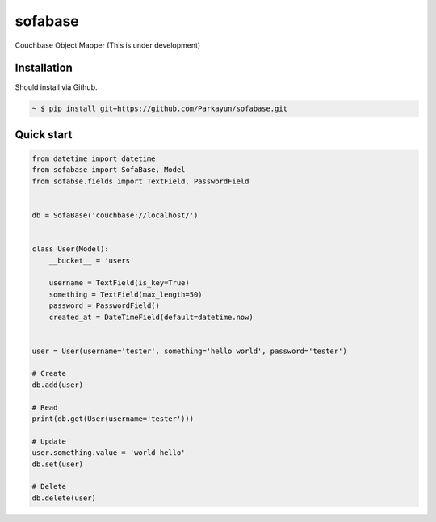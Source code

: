 sofabase
========


Couchbase Object Mapper (This is under development)


Installation
~~~~~~~~~~~~

Should install via Github.

.. sourcecode:: bash

   ~ $ pip install git+https://github.com/Parkayun/sofabase.git


Quick start
~~~~~~~~~~~


.. sourcecode:: python

   from datetime import datetime
   from sofabase import SofaBase, Model
   from sofabse.fields import TextField, PasswordField


   db = SofaBase('couchbase://localhost/')


   class User(Model):
       __bucket__ = 'users'
       
       username = TextField(is_key=True)
       something = TextField(max_length=50)
       password = PasswordField()
       created_at = DateTimeField(default=datetime.now)


   user = User(username='tester', something='hello world', password='tester')
   
   # Create
   db.add(user)

   # Read
   print(db.get(User(username='tester')))
   
   # Update
   user.something.value = 'world hello'
   db.set(user)
   
   # Delete
   db.delete(user)

